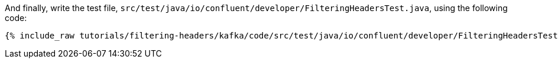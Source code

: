 And finally, write the test file, `src/test/java/io/confluent/developer/FilteringHeadersTest.java`, using the following code:

+++++
<pre class="snippet"><code class="java">{% include_raw tutorials/filtering-headers/kafka/code/src/test/java/io/confluent/developer/FilteringHeadersTest.java %}</code></pre>
+++++